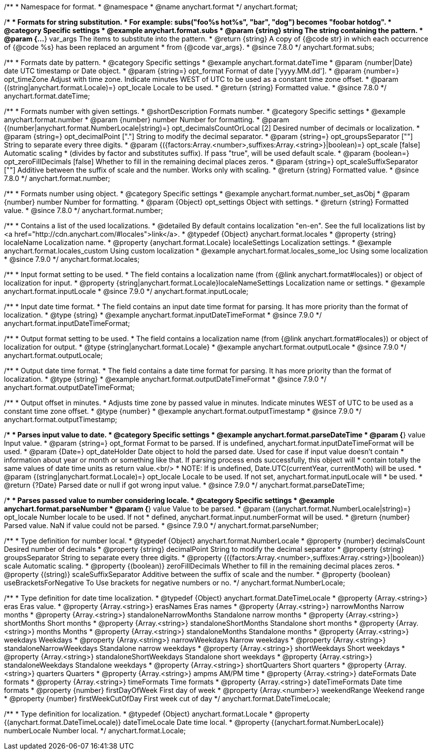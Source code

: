 /**
 * Namespace for format.
 * @namespace
 * @name anychart.format
 */
anychart.format;


//----------------------------------------------------------------------------------------------------------------------
//
//  anychart.format.subs
//
//----------------------------------------------------------------------------------------------------------------------

/**
 * Formats for string substitution.
 * For example: subs("foo%s hot%s", "bar", "dog") becomes "foobar hotdog".
 * @category Specific settings
 * @example anychart.format.subs
 * @param {string} string The string containing the pattern.
 * @param {...*} var_args The items to substitute into the pattern.
 * @return {string} A copy of {@code str} in which each occurrence of {@code %s} has been replaced an argument
 * from {@code var_args}.
 * @since 7.8.0
 */
anychart.format.subs;


//----------------------------------------------------------------------------------------------------------------------
//
//  anychart.format.dateTime
//
//----------------------------------------------------------------------------------------------------------------------

/**
 * Formats date by pattern.
 * @category Specific settings
 * @example anychart.format.dateTime
 * @param {number|Date} date UTC timestamp or Date object.
 * @param {string=} opt_format Format of date ['yyyy.MM.dd'].
 * @param {number=} opt_timeZone Adjust with time zone. Indicate minutes WEST of UTC to be used as a constant time zone offset.
 * @param {(string|anychart.format.Locale)=} opt_locale Locale to be used.
 * @return {string} Formatted value.
 * @since 7.8.0
 */
anychart.format.dateTime;


//----------------------------------------------------------------------------------------------------------------------
//
//  anychart.format.number
//
//----------------------------------------------------------------------------------------------------------------------

/**
 * Formats number with given settings.
 * @shortDescription Formats number.
 * @category Specific settings
 * @example anychart.format.number
 * @param {number} number Number for formatting.
 * @param {(number|anychart.format.NumberLocale|string)=} opt_decimalsCountOrLocal [2] Desired number of decimals or localization.
 * @param {string=} opt_decimalPoint ["."] String to modify the decimal separator.
 * @param {string=} opt_groupsSeparator [""] String to separate every three digits.
 * @param {({factors:Array.<number>,suffixes:Array.<string>}|boolean)=} opt_scale [false] Automatic scaling
 * (divides by factor and substitutes suffix). If pass "true", will be used default scale.
 * @param {boolean=} opt_zeroFillDecimals [false] Whether to fill in the remaining decimal places zeros.
 * @param {string=} opt_scaleSuffixSeparator [""] Additive between the suffix of scale and the number. Works only with scaling.
 * @return {string} Formatted value.
 * @since 7.8.0
 */
anychart.format.number;

/**
 * Formats number using object.
 * @category Specific settings
 * @example anychart.format.number_set_asObj
 * @param {number} number Number for formatting.
 * @param {Object} opt_settings Object with settings.
 * @return {string} Formatted value.
 * @since 7.8.0
 */
anychart.format.number;


//----------------------------------------------------------------------------------------------------------------------
//
//  anychart.format.locales
//
//----------------------------------------------------------------------------------------------------------------------

/**
 * Contains a list of the used localizations.
 * @detailed By default contains localization "en-en". See the full localizations list by <a href="http://cdn.anychart.com/#locales">link</a>.
 * @typedef {Object} anychart.format.locales
 * @property {string} localeName Localization name.
 * @property {anychart.format.Locale} localeSettings Localization settings.
 * @example anychart.format.locales_custom Using custom localization
 * @example anychart.format.locales_some_loc Using some localization
 * @since 7.9.0
 */
anychart.format.locales;


//----------------------------------------------------------------------------------------------------------------------
//
//  anychart.format.inputLocale
//
//----------------------------------------------------------------------------------------------------------------------

/**
 * Input format setting to be used.
 * The field contains a localization name (from {@link anychart.format#locales}) or object of localization for input.
 * @property {string|anychart.format.Locale}localeNameSettings Localization name or settings.
 * @example anychart.format.inputLocale
 * @since 7.9.0
 */
anychart.format.inputLocale;


//----------------------------------------------------------------------------------------------------------------------
//
//  anychart.format.inputDateTimeFormat
//
//----------------------------------------------------------------------------------------------------------------------

/**
 * Input date time format.
 * The field contains an input date time format for parsing. It has more priority than the format of localization.
 * @type {string}
 * @example anychart.format.inputDateTimeFormat
 * @since 7.9.0
 */
anychart.format.inputDateTimeFormat;


//----------------------------------------------------------------------------------------------------------------------
//
//  anychart.format.outputLocale
//
//----------------------------------------------------------------------------------------------------------------------

/**
 * Output format setting to be used.
 * The field contains a localization name (from {@link anychart.format#locales}) or object of localization for output.
 * @type {string|anychart.format.Locale}
 * @example anychart.format.outputLocale
 * @since 7.9.0
 */
anychart.format.outputLocale;


//----------------------------------------------------------------------------------------------------------------------
//
//  anychart.format.outputDateTimeFormat
//
//----------------------------------------------------------------------------------------------------------------------

/**
 * Output date time format.
 * The field contains a date time format for parsing. It has more priority than the format of localization.
 * @type {string}
 * @example anychart.format.outputDateTimeFormat
 * @since 7.9.0
 */
anychart.format.outputDateTimeFormat;


//----------------------------------------------------------------------------------------------------------------------
//
//  anychart.format.outputTimestamp
//
//----------------------------------------------------------------------------------------------------------------------

/**
 * Output offset in minutes.
 * Adjusts time zone by passed value in minutes. Indicate minutes WEST of UTC to be used as a constant time zone offset.
 * @type {number}
 * @example anychart.format.outputTimestamp
 * @since 7.9.0
 */
anychart.format.outputTimestamp;


//----------------------------------------------------------------------------------------------------------------------
//
//  anychart.format.parseDateTime
//
//----------------------------------------------------------------------------------------------------------------------

/**
 * Parses input value to date.
 * @category Specific settings
 * @example anychart.format.parseDateTime
 * @param {*} value Input value.
 * @param {string=} opt_format Format to be parsed. If is undefined, anychart.format.inputDateTimeFormat will be used.
 * @param {Date=} opt_dateHolder Date object to hold the parsed date. Used for case if input value doesn't contain
 *  information about year or month or something like that. If parsing process ends successfully, this object will
 *  contain totally the same values of date time units as return value.<br/>
 *  NOTE: If is undefined, Date.UTC(currentYear, currentMoth) will be used.
 * @param {(string|anychart.format.Locale)=} opt_locale Locale to be used. If not set, anychart.format.inputLocale will
 *  be used.
 * @return {?Date} Parsed date or null if got wrong input value.
 * @since 7.9.0
 */
anychart.format.parseDateTime;


//----------------------------------------------------------------------------------------------------------------------
//
//  anychart.format.parseNumber
//
//----------------------------------------------------------------------------------------------------------------------

/**
 * Parses passed value to number considering locale.
 * @category Specific settings
 * @example anychart.format.parseNumber
 * @param {*} value Value to be parsed.
 * @param {(anychart.format.NumberLocale|string)=} opt_locale Number locale to be used. If not
 *  defined, anychart.format.input.numberFormat will be used.
 * @return {number} Parsed value. NaN if value could not be parsed.
 * @since 7.9.0
 */
anychart.format.parseNumber;


//----------------------------------------------------------------------------------------------------------------------
//
//  anychart.format.NumberLocale
//
//----------------------------------------------------------------------------------------------------------------------

/**
 * Type definition for number local.
 * @typedef {Object} anychart.format.NumberLocale
 * @property {number} decimalsCount Desired number of decimals
 * @property {string} decimalPoint String to modify the decimal separator
 * @property {string} groupsSeparator String to separate every three digits.
 * @property {({factors:Array.<number>,suffixes:Array.<string>}|boolean)} scale Automatic scaling.
 * @property {(boolean)} zeroFillDecimals Whether to fill in the remaining decimal places zeros.
 * @property {(string)} scaleSuffixSeparator Additive between the suffix of scale and the number.
 * @property {boolean} useBracketsForNegative To Use brackets for negative numbers or no.
 */
anychart.format.NumberLocale;

/**
 * Type definition for date time localization.
 * @typedef {Object} anychart.format.DateTimeLocale
 * @property {Array.<string>} eras Eras value.
 * @property {Array.<string>} erasNames Eras names
 * @property {Array.<string>} narrowMonths Narrow months
 * @property {Array.<string>} standaloneNarrowMonths Standalone narrow months
 * @property {Array.<string>} shortMonths Short months
 * @property {Array.<string>} standaloneShortMonths Standalone short months
 * @property {Array.<string>} months Months
 * @property {Array.<string>} standaloneMonths Standalone months
 * @property {Array.<string>} weekdays Weekdays
 * @property {Array.<string>} narrowWeekdays Narrow weekdays
 * @property {Array.<string>} standaloneNarrowWeekdays Standalone narrow weekdays
 * @property {Array.<string>} shortWeekdays Short weekdays
 * @property {Array.<string>} standaloneShortWeekdays Standalone short weekdays
 * @property {Array.<string>} standaloneWeekdays Standalone weekdays
 * @property {Array.<string>} shortQuarters Short quarters
 * @property {Array.<string>} quarters Quarters
 * @property {Array.<string>} ampms AM/PM time
 * @property {Array.<string>} dateFormats Date formats
 * @property {Array.<string>} timeFormats Time formats
 * @property {Array.<string>} dateTimeFormats Date time formats
 * @property {number} firstDayOfWeek First day of week
 * @property {Array.<number>} weekendRange Weekend range
 * @property {number} firstWeekCutOfDay First week cut of day
 */
anychart.format.DateTimeLocale;

/**
 * Type definition for localization.
 * @typedef {Object} anychart.format.Locale
 * @property {(anychart.format.DateTimeLocale)} dateTimeLocale Date time local.
 * @property {(anychart.format.NumberLocale)} numberLocale Number local.
 */
anychart.format.Locale;

